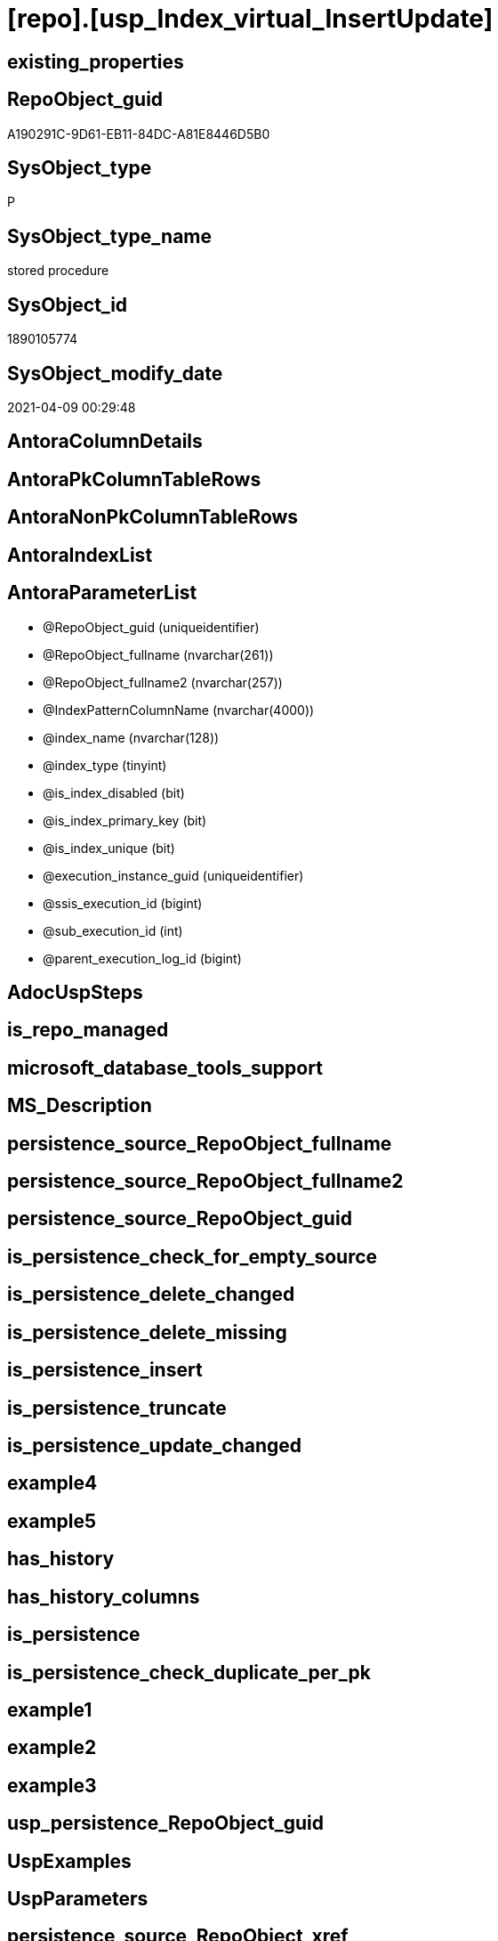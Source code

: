 = [repo].[usp_Index_virtual_InsertUpdate]

== existing_properties

// tag::existing_properties[]
:ExistsProperty--AntoraReferencedList:
:ExistsProperty--AntoraReferencingList:
:ExistsProperty--ReferencedObjectList:
:ExistsProperty--sql_modules_definition:
:ExistsProperty--AntoraParameterList:
// end::existing_properties[]

== RepoObject_guid

// tag::RepoObject_guid[]
A190291C-9D61-EB11-84DC-A81E8446D5B0
// end::RepoObject_guid[]

== SysObject_type

// tag::SysObject_type[]
P 
// end::SysObject_type[]

== SysObject_type_name

// tag::SysObject_type_name[]
stored procedure
// end::SysObject_type_name[]

== SysObject_id

// tag::SysObject_id[]
1890105774
// end::SysObject_id[]

== SysObject_modify_date

// tag::SysObject_modify_date[]
2021-04-09 00:29:48
// end::SysObject_modify_date[]

== AntoraColumnDetails

// tag::AntoraColumnDetails[]

// end::AntoraColumnDetails[]

== AntoraPkColumnTableRows

// tag::AntoraPkColumnTableRows[]

// end::AntoraPkColumnTableRows[]

== AntoraNonPkColumnTableRows

// tag::AntoraNonPkColumnTableRows[]

// end::AntoraNonPkColumnTableRows[]

== AntoraIndexList

// tag::AntoraIndexList[]

// end::AntoraIndexList[]

== AntoraParameterList

// tag::AntoraParameterList[]
* @RepoObject_guid (uniqueidentifier)
* @RepoObject_fullname (nvarchar(261))
* @RepoObject_fullname2 (nvarchar(257))
* @IndexPatternColumnName (nvarchar(4000))
* @index_name (nvarchar(128))
* @index_type (tinyint)
* @is_index_disabled (bit)
* @is_index_primary_key (bit)
* @is_index_unique (bit)
* @execution_instance_guid (uniqueidentifier)
* @ssis_execution_id (bigint)
* @sub_execution_id (int)
* @parent_execution_log_id (bigint)
// end::AntoraParameterList[]

== AdocUspSteps

// tag::AdocUspSteps[]

// end::AdocUspSteps[]


== is_repo_managed

// tag::is_repo_managed[]

// end::is_repo_managed[]


== microsoft_database_tools_support

// tag::microsoft_database_tools_support[]

// end::microsoft_database_tools_support[]


== MS_Description

// tag::MS_Description[]

// end::MS_Description[]


== persistence_source_RepoObject_fullname

// tag::persistence_source_RepoObject_fullname[]

// end::persistence_source_RepoObject_fullname[]


== persistence_source_RepoObject_fullname2

// tag::persistence_source_RepoObject_fullname2[]

// end::persistence_source_RepoObject_fullname2[]


== persistence_source_RepoObject_guid

// tag::persistence_source_RepoObject_guid[]

// end::persistence_source_RepoObject_guid[]


== is_persistence_check_for_empty_source

// tag::is_persistence_check_for_empty_source[]

// end::is_persistence_check_for_empty_source[]


== is_persistence_delete_changed

// tag::is_persistence_delete_changed[]

// end::is_persistence_delete_changed[]


== is_persistence_delete_missing

// tag::is_persistence_delete_missing[]

// end::is_persistence_delete_missing[]


== is_persistence_insert

// tag::is_persistence_insert[]

// end::is_persistence_insert[]


== is_persistence_truncate

// tag::is_persistence_truncate[]

// end::is_persistence_truncate[]


== is_persistence_update_changed

// tag::is_persistence_update_changed[]

// end::is_persistence_update_changed[]


== example4

// tag::example4[]

// end::example4[]


== example5

// tag::example5[]

// end::example5[]


== has_history

// tag::has_history[]

// end::has_history[]


== has_history_columns

// tag::has_history_columns[]

// end::has_history_columns[]


== is_persistence

// tag::is_persistence[]

// end::is_persistence[]


== is_persistence_check_duplicate_per_pk

// tag::is_persistence_check_duplicate_per_pk[]

// end::is_persistence_check_duplicate_per_pk[]


== example1

// tag::example1[]

// end::example1[]


== example2

// tag::example2[]

// end::example2[]


== example3

// tag::example3[]

// end::example3[]


== usp_persistence_RepoObject_guid

// tag::usp_persistence_RepoObject_guid[]

// end::usp_persistence_RepoObject_guid[]


== UspExamples

// tag::UspExamples[]

// end::UspExamples[]


== UspParameters

// tag::UspParameters[]

// end::UspParameters[]


== persistence_source_RepoObject_xref

// tag::persistence_source_RepoObject_xref[]

// end::persistence_source_RepoObject_xref[]


== pk_index_guid

// tag::pk_index_guid[]

// end::pk_index_guid[]


== pk_IndexPatternColumnDatatype

// tag::pk_IndexPatternColumnDatatype[]

// end::pk_IndexPatternColumnDatatype[]


== pk_IndexPatternColumnName

// tag::pk_IndexPatternColumnName[]

// end::pk_IndexPatternColumnName[]


== pk_IndexSemanticGroup

// tag::pk_IndexSemanticGroup[]

// end::pk_IndexSemanticGroup[]


== AntoraReferencedList

// tag::AntoraReferencedList[]
* xref:repo.Index_gross.adoc[]
* xref:repo.Index_virtual.adoc[]
* xref:repo.IndexColumn_virtual.adoc[]
* xref:repo.RepoObject.adoc[]
* xref:repo.RepoObjectColumn.adoc[]
* xref:repo.usp_ExecutionLog_insert.adoc[]
// end::AntoraReferencedList[]


== AntoraReferencingList

// tag::AntoraReferencingList[]
* xref:repo.usp_Index_ForeignKey.adoc[]
// end::AntoraReferencingList[]


== ReferencedObjectList

// tag::ReferencedObjectList[]
* [repo].[Index_gross]
* [repo].[Index_virtual]
* [repo].[IndexColumn_virtual]
* [repo].[RepoObject]
* [repo].[RepoObjectColumn]
* [repo].[usp_ExecutionLog_insert]
// end::ReferencedObjectList[]


== sql_modules_definition

// tag::sql_modules_definition[]
[source,sql]
----

/*
Index will be inserted (updated) into repo.[Index_virtual]
but it will not be visible in [repo].[Index_gross]
until it was also included into [repo].[Index_Settings]
and after inserting a new index there could be duplicates for the same columns which needs to be removed again

That's why it is required run (this also happens in [repo].[usp_main])

EXEC [repo].[usp_Index_finish]

--test:
EXEC repo.usp_Index_virtual_InsertUpdate 
 @RepoObject_fullname = '[dbo].[view_1]'
 , @IndexPatternColumnName = 'aaa_id,bbb'

EXEC repo.usp_Index_virtual_InsertUpdate 
 @RepoObject_fullname2 = 'dbo.view_1'
 , @IndexPatternColumnName = 'aaa_id'
 , @is_index_primary_key = 1

EXEC repo.usp_Index_virtual_InsertUpdate 
 @RepoObject_fullname = '[repo].[RepoObjectColumn_gross]'
 , @IndexPatternColumnName = 'RepoObjectColumn_guid'
 , @is_index_primary_key = 1

EXEC repo.usp_Index_virtual_InsertUpdate 
 @RepoObject_fullname = '[graph].[RepoObjectColumn_S]'
 , @IndexPatternColumnName = 'RepoObjectColumn_guid'
 , @is_index_primary_key = 1

EXEC [repo].[usp_Index_finish]



index_type

Type of index:
0 = Heap
1 = Clustered
2 = Nonclustered
3 = XML
4 = Spatial
5 = Clustered columnstore index. Applies to: SQL Server 2014 (12.x) and later.
6 = Nonclustered columnstore index. Applies to: SQL Server 2012 (11.x) and later.
7 = Nonclustered hash index. Applies to: SQL Server 2014 (12.x) and later.
*/
CREATE PROCEDURE [repo].[usp_Index_virtual_InsertUpdate] @RepoObject_guid UNIQUEIDENTIFIER = NULL --if @RepoObject_guid is NULL, then @RepoObject_fullname is used
 , @RepoObject_fullname NVARCHAR(261) = NULL --will be used to find matching @RepoObject_guid, if @RepoObject_guid is NULL; use [schema].[TableOrView]
 , @RepoObject_fullname2 NVARCHAR(257) = NULL --will be used to find matching @RepoObject_guid, if @RepoObject_guid is NULL; use schema.TableOrView
 , @IndexPatternColumnName NVARCHAR(4000) = NULL --a semicolon separated list to define the Index, for example 'aaa;bbb;ccc'
 , @index_name NVARCHAR(128) = NULL
 , @index_type TINYINT = 2 --1 Clustered, 2 Nonclustered
 , @is_index_disabled BIT = 0
 , @is_index_primary_key BIT = 0
 , @is_index_unique BIT = 0
 -- some optional parameters, used for logging
 , @execution_instance_guid UNIQUEIDENTIFIER = NULL --SSIS system variable ExecutionInstanceGUID could be used, but other any other guid
 , @ssis_execution_id BIGINT = NULL --only SSIS system variable ServerExecutionID should be used, or any other consistent number system, do not mix
 , @sub_execution_id INT = NULL
 , @parent_execution_log_id BIGINT = NULL
AS
DECLARE @current_execution_log_id BIGINT
 , @current_execution_guid UNIQUEIDENTIFIER = NEWID()
 , @source_object NVARCHAR(261) = NULL
 , @target_object NVARCHAR(261) = NULL
 , @proc_id INT = @@procid
 , @proc_schema_name NVARCHAR(128) = OBJECT_SCHEMA_NAME(@@procid)
 , @proc_name NVARCHAR(128) = OBJECT_NAME(@@procid)
 , @event_info NVARCHAR(MAX)
 , @step_id INT = 0
 , @step_name NVARCHAR(1000) = NULL
 , @rows INT

SET @event_info = (
  SELECT [event_info]
  FROM sys.dm_exec_input_buffer(@@spid, CURRENT_REQUEST_ID())
  )

IF @execution_instance_guid IS NULL
 SET @execution_instance_guid = NEWID();
--SET @rows = @@ROWCOUNT;
SET @step_id = @step_id + 1
SET @step_name = 'start'
SET @source_object = NULL
SET @target_object = NULL

EXEC repo.usp_ExecutionLog_insert @execution_instance_guid = @execution_instance_guid
 , @ssis_execution_id = @ssis_execution_id
 , @sub_execution_id = @sub_execution_id
 , @parent_execution_log_id = @parent_execution_log_id
 , @current_execution_guid = @current_execution_guid
 , @proc_id = @proc_id
 , @proc_schema_name = @proc_schema_name
 , @proc_name = @proc_name
 , @event_info = @event_info
 , @step_id = @step_id
 , @step_name = @step_name
 , @source_object = @source_object
 , @target_object = @target_object
 , @inserted = NULL
 , @updated = NULL
 , @deleted = NULL
 , @info_01 = NULL
 , @info_02 = NULL
 , @info_03 = NULL
 , @info_04 = NULL
 , @info_05 = NULL
 , @info_06 = NULL
 , @info_07 = NULL
 , @info_08 = NULL
 , @info_09 = NULL
 , @execution_log_id = @current_execution_log_id OUTPUT
 , @parameter_01 = @RepoObject_guid
 , @parameter_02 = @RepoObject_fullname
 , @parameter_03 = @RepoObject_fullname2
 , @parameter_04 = @IndexPatternColumnName
 , @parameter_05 = @index_name
 , @parameter_06 = @index_type
 , @parameter_07 = @is_index_disabled
 , @parameter_08 = @is_index_primary_key
 , @parameter_09 = @is_index_unique

--
----START
--
DECLARE @index_guid UNIQUEIDENTIFIER

IF @RepoObject_guid IS NULL
 SET @RepoObject_guid = (
   SELECT [RepoObject_guid]
   FROM [repo].[RepoObject]
   WHERE [RepoObject_fullname] = @RepoObject_fullname
   )

IF @RepoObject_guid IS NULL
 SET @RepoObject_guid = (
   SELECT [RepoObject_guid]
   FROM [repo].[RepoObject]
   WHERE [RepoObject_fullname2] = @RepoObject_fullname2
   )

--check existence of @RepoObject_guid
IF NOT EXISTS (
  SELECT 1
  FROM [repo].[RepoObject]
  WHERE [RepoObject_guid] = @RepoObject_guid
  )
BEGIN
 SET @step_name = CONCAT (
   'RepoObject_guid does not exist;'
   , @RepoObject_guid
   , ';'
   , @RepoObject_fullname
   );

 THROW 51001
  , @step_name
  , 1;
END

--try to find existing index
SET @index_guid = (
  SELECT [index_guid]
  FROM [repo].[Index_gross]
  WHERE [parent_RepoObject_guid] = @RepoObject_guid
   AND [IndexPatternColumnName] = @IndexPatternColumnName
  )

--update existing [Index_virtual]
--Attention, a new inserted index into repo.[Index_virtual] will be available only after `EXEC [repo].[usp_Index_finish]`
IF NOT @index_guid IS NULL
BEGIN
 PRINT 'Update existing Index'

 UPDATE iv
 SET [index_name] = ISNULL(@index_name, [iv].[index_name])
  , [index_type] = @index_type
  , [is_index_disabled] = @is_index_disabled
  , [is_index_primary_key] = @is_index_primary_key
  , [is_index_unique] = IIF(@is_index_primary_key = 1, 1, @is_index_unique)
 FROM [repo].[Index_virtual] [iv]
 WHERE [iv].[index_guid] = @index_guid
END
ELSE
BEGIN
 PRINT 'Insert new Index'

 DECLARE @table TABLE ([guid] UNIQUEIDENTIFIER)

 ----make sure the @table table is empty
 --DELETE @table
 INSERT INTO repo.[Index_virtual] (
  [parent_RepoObject_guid]
  , [index_name]
  , [index_type]
  , [is_index_disabled]
  , [is_index_primary_key]
  , [is_index_unique]
  )
 OUTPUT [INSERTED].[index_guid]
 INTO @table
 SELECT @RepoObject_guid
  , @index_name
  , @index_type
  , @is_index_disabled
  , @is_index_primary_key
  , IIF(@is_index_primary_key = 1, 1, @is_index_unique)

 SET @index_guid = (
   SELECT [guid]
   FROM @table
   )

 /*
--test to get the string_split in the right order:

DECLARE @IndexPatternColumnName NVARCHAR(max) = 'z; y; aaa;bbb;ccc ddd; eee;fff ;ggg'

--there is no garantee to get the strings in the right order, but "normally" it works
--the result for ASC or DESC is the same
--https://feedback.azure.com/forums/908035-sql-server/suggestions/32902852-add-row-position-column-to-string-split
SELECT TRIM(value) AS index_column_name
 , row_number() OVER (
  ORDER BY (
    SELECT NULL
    )
  ) AS [index_column_id]
FROM STRING_SPLIT(@IndexPatternColumnName, ',')

*/
 --todo: concept to insert [is_descending_key]
 --or update manually if required
 INSERT INTO [repo].[IndexColumn_virtual] (
  [index_guid]
  , [index_column_id]
  , [RepoObjectColumn_guid]
  , [is_descending_key]
  )
 SELECT @index_guid
  , [ColTable].[index_column_id]
  , [roc].[RepoObjectColumn_guid]
  , 0
 FROM (
  SELECT TRIM(value) AS [index_column_name]
   , ROW_NUMBER() OVER (
    ORDER BY (
      SELECT NULL
      )
    ) AS [index_column_id]
  FROM STRING_SPLIT(@IndexPatternColumnName, ',')
  ) AS ColTable
 LEFT JOIN [repo].[RepoObjectColumn] AS roc
  ON roc.RepoObject_guid = @RepoObject_guid
   AND roc.RepoObjectColumn_name = index_column_name

 SET @rows = @@ROWCOUNT;
 SET @step_id = @step_id + 1;
 SET @step_name = 'INSERT Index Columns'
 SET @source_object = '[repo].[RepoObjectColumn]'
 SET @target_object = '[repo].[IndexColumn_virtual]'

 EXEC repo.usp_ExecutionLog_insert @execution_instance_guid = @execution_instance_guid
  , @ssis_execution_id = @ssis_execution_id
  , @sub_execution_id = @sub_execution_id
  , @parent_execution_log_id = @parent_execution_log_id
  , @current_execution_guid = @current_execution_guid
  , @proc_id = @proc_id
  , @proc_schema_name = @proc_schema_name
  , @proc_name = @proc_name
  , @event_info = @event_info
  , @step_id = @step_id
  , @step_name = @step_name
  , @source_object = @source_object
  , @target_object = @target_object
  , @inserted = @rows
  , @updated = NULL
  , @deleted = NULL
  , @info_01 = NULL
  , @info_02 = NULL
  , @info_03 = NULL
  , @info_04 = NULL
  , @info_05 = NULL
  , @info_06 = NULL
  , @info_07 = NULL
  , @info_08 = NULL
  , @info_09 = NULL
END

--if @is_index_primary_key = 1 then mark other indexes as is_index_primary_key = 0
IF @is_index_primary_key = 1
BEGIN
 PRINT 'set [is_index_primary_key] = 0 (for other index of same [parent_RepoObject_guid])'

 UPDATE iv
 SET [is_index_primary_key] = 0
 FROM [repo].[Index_virtual] [iv]
 INNER JOIN [repo].[Index_gross] [ig]
  ON [ig].[index_guid] = [iv].[index_guid]
 WHERE [iv].[is_index_primary_key] = 1
  AND [iv].[parent_RepoObject_guid] = @RepoObject_guid
  AND [ig].[IndexPatternColumnName] <> @IndexPatternColumnName
END

--
--
--END
--
--SET @rows = @@ROWCOUNT;
SET @step_id = @step_id + 1;
SET @step_name = 'end'
SET @source_object = NULL
SET @target_object = NULL

EXEC repo.usp_ExecutionLog_insert @execution_instance_guid = @execution_instance_guid
 , @ssis_execution_id = @ssis_execution_id
 , @sub_execution_id = @sub_execution_id
 , @parent_execution_log_id = @parent_execution_log_id
 , @current_execution_guid = @current_execution_guid
 , @proc_id = @proc_id
 , @proc_schema_name = @proc_schema_name
 , @proc_name = @proc_name
 , @event_info = @event_info
 , @step_id = @step_id
 , @step_name = @step_name
 , @source_object = @source_object
 , @target_object = @target_object
 , @inserted = NULL
 , @updated = NULL
 , @deleted = NULL
 , @info_01 = NULL
 , @info_02 = NULL
 , @info_03 = NULL
 , @info_04 = NULL
 , @info_05 = NULL
 , @info_06 = NULL
 , @info_07 = NULL
 , @info_08 = NULL
 , @info_09 = NULL

----
// end::sql_modules_definition[]


